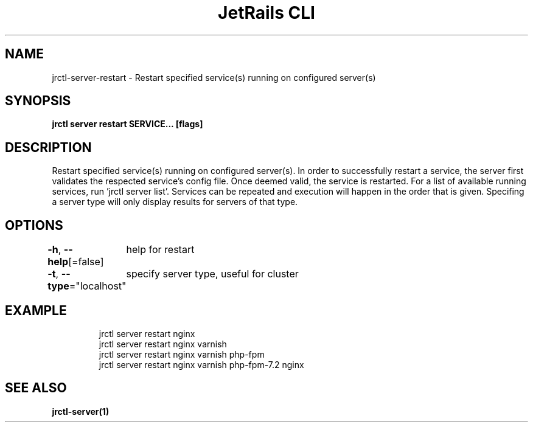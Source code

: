 .nh
.TH "JetRails CLI" "1" "Mar 2021" "Copyright 2021 ADF, Inc. All Rights Reserved " ""

.SH NAME
.PP
jrctl\-server\-restart \- Restart specified service(s) running on configured server(s)


.SH SYNOPSIS
.PP
\fBjrctl server restart SERVICE... [flags]\fP


.SH DESCRIPTION
.PP
Restart specified service(s) running on configured server(s). In order to
successfully restart a service, the server first validates the respected
service's config file. Once deemed valid, the service is restarted. For a list
of available running services, run 'jrctl server list'. Services can be repeated
and execution will happen in the order that is given. Specifing a server type
will only display results for servers of that type.


.SH OPTIONS
.PP
\fB\-h\fP, \fB\-\-help\fP[=false]
	help for restart

.PP
\fB\-t\fP, \fB\-\-type\fP="localhost"
	specify server type, useful for cluster


.SH EXAMPLE
.PP
.RS

.nf
jrctl server restart nginx
jrctl server restart nginx varnish
jrctl server restart nginx varnish php\-fpm
jrctl server restart nginx varnish php\-fpm\-7.2 nginx

.fi
.RE


.SH SEE ALSO
.PP
\fBjrctl\-server(1)\fP
